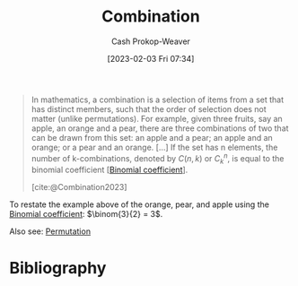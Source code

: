 :PROPERTIES:
:ID:       39eb3ed8-8d95-4f99-9595-de8683301288
:ROAM_REFS: [cite:@Combination2023]
:LAST_MODIFIED: [2024-02-05 Mon 08:39]
:END:
#+title: Combination
#+hugo_custom_front_matter: :slug "39eb3ed8-8d95-4f99-9595-de8683301288"
#+author: Cash Prokop-Weaver
#+date: [2023-02-03 Fri 07:34]
#+filetags: :concept:

#+begin_quote
In mathematics, a combination is a selection of items from a set that has distinct members, such that the order of selection does not matter (unlike permutations). For example, given three fruits, say an apple, an orange and a pear, there are three combinations of two that can be drawn from this set: an apple and a pear; an apple and an orange; or a pear and an orange. [...] If the set has n elements, the number of k-combinations, denoted by $C(n,k)$ or $C_{k}^{n}$, is equal to the binomial coefficient [[[id:be5ebd31-6655-4f99-9325-2c41becd4dab][Binomial coefficient]]].

[cite:@Combination2023]
#+end_quote

To restate the example above of the orange, pear, and apple using the [[id:be5ebd31-6655-4f99-9325-2c41becd4dab][Binomial coefficient]]: $\binom{3}{2} = 3$.

Also see: [[id:cf4068b9-bda6-49c1-812a-0314945c4425][Permutation]]

* Flashcards :noexport:
** Describe (Math) :fc:
:PROPERTIES:
:CREATED: [2023-03-12 Sun 05:27]
:FC_CREATED: 2023-03-12T12:27:35Z
:FC_TYPE:  double
:ID:       de7f4715-31ee-4f6b-b3cf-5906ebbe00e5
:END:
:REVIEW_DATA:
| position | ease | box | interval | due                  |
|----------+------+-----+----------+----------------------|
| front    | 2.35 |   7 |   153.14 | 2024-07-07T20:02:43Z |
| back     | 1.75 |   8 |   116.96 | 2024-02-12T12:43:32Z |
:END:

[[id:39eb3ed8-8d95-4f99-9595-de8683301288][Combination]]

*** Back

A selection from a set such that the order does not matter.

*** Source
[cite:@Combination2023]
* Bibliography
#+print_bibliography:
